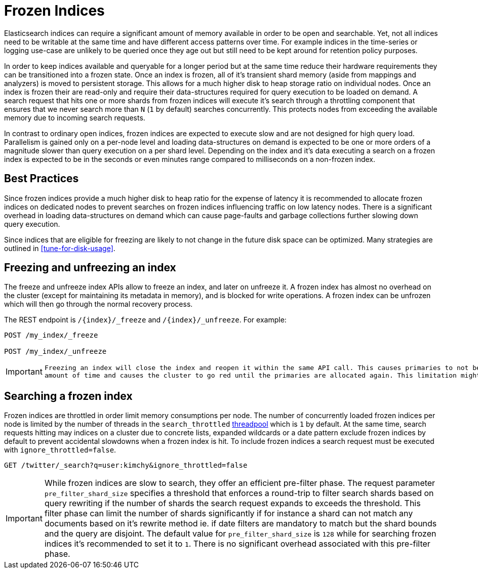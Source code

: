 [role="xpack"]
[testenv="basic"]
[[frozen-indices]]
= Frozen Indices

Elasticsearch indices can require a significant amount of memory available in order to be open and searchable. Yet, not all indices need
to be writable at the same time and have different access patterns over time. For example indices in the time-series or logging use-case
are unlikely to be queried once they age out but still need to be kept around for retention policy purposes.

In order to keep indices available and queryable for a longer period but at the same time reduce their hardware requirements they can be transitioned
into a frozen state. Once an index is frozen, all of it's transient shard memory (aside from mappings and analyzers)
is moved to persistent storage. This allows for a much higher disk to heap storage ratio on individual nodes. Once an index is
frozen their are read-only and require their data-structures required for query execution to be loaded on demand. A search request that hits
one or more shards from frozen indices will execute it's search through a throttling component that ensures that we never search more than
`N` (`1` by default) searches concurrently. This protects nodes from exceeding the available memory due to incoming search requests.

In contrast to ordinary open indices, frozen indices are expected to execute slow and are not designed for high query load. Parallelism is
gained only on a per-node level and loading data-structures on demand is expected to be one or more orders of a magnitude slower than query
execution on a per shard level. Depending on the index and it's data executing a search on a frozen index is expected to be in the seconds
or even minutes range compared to milliseconds on a non-frozen index.

== Best Practices

Since frozen indices provide a much higher disk to heap ratio for the expense of latency it is recommended to allocate frozen indices on
dedicated nodes to prevent searches on frozen indices influencing traffic on low latency nodes. There is a significant overhead in loading
data-structures on demand which can cause page-faults and garbage collections further slowing down query execution.

Since indices that are eligible for freezing are likely to not change in the future disk space can be optimized. Many strategies are
outlined in <<tune-for-disk-usage>>.

== Freezing and unfreezing an index

The freeze and unfreeze index APIs allow to freeze an index, and later on
unfreeze it. A frozen index has almost no overhead on the cluster (except
for maintaining its metadata in memory), and is blocked for write operations.
A frozen index can be unfrozen which will then go through the normal recovery process.

The REST endpoint is `/{index}/_freeze` and `/{index}/_unfreeze`. For
example:

[source,js]
--------------------------------------------------
POST /my_index/_freeze

POST /my_index/_unfreeze
--------------------------------------------------
// CONSOLE
// TEST[s/^/PUT my_index\n/]


[IMPORTANT]
================================
 Freezing an index will close the index and reopen it within the same API call. This causes primaries to not be allocated for a short
 amount of time and causes the cluster to go red until the primaries are allocated again. This limitation might be removed in the future
================================

== Searching a frozen index

Frozen indices are throttled in order limit memory consumptions per node. The number of concurrently loaded frozen indices per node is
limited by the number of threads in the `search_throttled` <<modules-threadpool,threadpool>> which is `1` by default. At the same time,
search requests hitting may indices on a cluster due to concrete lists, expanded wildcards or a date pattern exclude frozen indices by
default to prevent accidental slowdowns when a frozen index is hit. To include frozen indices a search request must be executed with
`ignore_throttled=false`.

[source,js]
--------------------------------------------------
GET /twitter/_search?q=user:kimchy&ignore_throttled=false
--------------------------------------------------
// CONSOLE
// TEST[setup:twitter]

[IMPORTANT]
================================
While frozen indices are slow to search, they offer an efficient pre-filter phase. The request parameter `pre_filter_shard_size` specifies
a threshold that enforces a round-trip to filter search shards based on query rewriting if the number of shards the search
request expands to exceeds the threshold. This filter phase can limit the number of shards significantly if for instance a shard can not
match any documents based on it's rewrite method ie. if date filters are mandatory to match but the shard bounds and the query are disjoint.
The default value for `pre_filter_shard_size` is `128` while for searching frozen indices it's recommended to set it to `1`. There is no
significant overhead associated with this pre-filter phase.
================================


